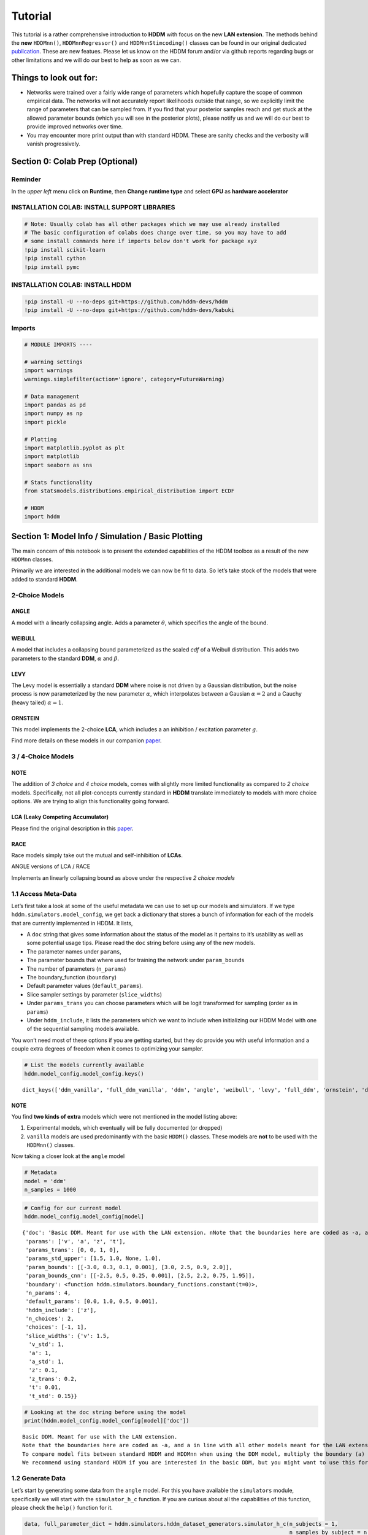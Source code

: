 Tutorial
========

This tutorial is a rather comprehensive introduction to **HDDM** with
focus on the new **LAN extension**. The methods behind the **new**
``HDDMnn()``, ``HDDMnnRegressor()`` and ``HDDMnnStimcoding()`` classes
can be found in our original dedicated
`publication <https://elifesciences.org/articles/65074>`__. These are
new featues. Please let us know on the HDDM forum and/or via github
reports regarding bugs or other limitations and we will do our best to
help as soon as we can.

Things to look out for:
-----------------------

-  Networks were trained over a fairly wide range of parameters which
   hopefully capture the scope of common empirical data. The networks
   will not accurately report likelihoods outside that range, so we
   explicitly limit the range of parameters that can be sampled from. If
   you find that your posterior samples reach and get stuck at the
   allowed parameter bounds (which you will see in the posterior plots),
   please notify us and we will do our best to provide improved networks
   over time.

-  You may encounter more print output than with standard HDDM. These
   are sanity checks and the verbosity will vanish progressively.

Section 0: Colab Prep (Optional)
--------------------------------

Reminder
~~~~~~~~

In the *upper left* menu click on **Runtime**, then **Change runtime
type** and select **GPU** as **hardware accelerator**

INSTALLATION COLAB: INSTALL SUPPORT LIBRARIES
~~~~~~~~~~~~~~~~~~~~~~~~~~~~~~~~~~~~~~~~~~~~~

.. code:: ipython3

    # Note: Usually colab has all other packages which we may use already installed
    # The basic configuration of colabs does change over time, so you may have to add
    # some install commands here if imports below don't work for package xyz
    !pip install scikit-learn
    !pip install cython
    !pip install pymc



INSTALLATION COLAB: INSTALL HDDM
~~~~~~~~~~~~~~~~~~~~~~~~~~~~~~~~

.. code:: ipython3

    !pip install -U --no-deps git+https://github.com/hddm-devs/hddm
    !pip install -U --no-deps git+https://github.com/hddm-devs/kabuki


Imports
~~~~~~~

.. code:: ipython3

    # MODULE IMPORTS ----
    
    # warning settings
    import warnings
    warnings.simplefilter(action='ignore', category=FutureWarning)
    
    # Data management
    import pandas as pd
    import numpy as np
    import pickle
    
    # Plotting
    import matplotlib.pyplot as plt
    import matplotlib
    import seaborn as sns
    
    # Stats functionality
    from statsmodels.distributions.empirical_distribution import ECDF
    
    # HDDM
    import hddm

Section 1: Model Info / Simulation / Basic Plotting
---------------------------------------------------

The main concern of this notebook is to present the extended
capabilities of the HDDM toolbox as a result of the new ``HDDMnn``
classes.

Primarily we are interested in the additional models we can now be fit
to data. So let’s take stock of the models that were added to standard
**HDDM**.

2-Choice Models
~~~~~~~~~~~~~~~

ANGLE
^^^^^

A model with a linearly collapsing angle. Adds a parameter
:math:`\theta`, which specifies the angle of the bound.

WEIBULL
^^^^^^^

A model that includes a collapsing bound parameterized as the scaled
*cdf* of a Weibull distribution. This adds two parameters to the
standard **DDM**, :math:`\alpha` and :math:`\beta`.

LEVY
^^^^

The Levy model is essentially a standard **DDM** where noise is not
driven by a Gaussian distribution, but the noise process is now
parameterized by the new parameter :math:`\alpha`, which interpolates
between a Gausian :math:`\alpha = 2` and a Cauchy (heavy tailed)
:math:`\alpha = 1`.

ORNSTEIN
^^^^^^^^

This model implements the 2-choice **LCA**, which includes a an
inhibition / excitation parameter :math:`g`.

Find more details on these models in our companion
`paper <https://elifesciences.org/articles/65074>`__.

.. _choice-models-1:

3 / 4-Choice Models
~~~~~~~~~~~~~~~~~~~

NOTE
^^^^

The addition of *3 choice* and *4 choice* models, comes with slightly
more limited functionality as compared to *2 choice* models.
Specifically, not all plot-concepts currently standard in **HDDM**
translate immediately to models with more choice options. We are trying
to align this functionality going forward.

LCA (Leaky Competing Accumulator)
^^^^^^^^^^^^^^^^^^^^^^^^^^^^^^^^^

Please find the original description in this
`paper <https://pubmed.ncbi.nlm.nih.gov/11488378/>`__.

RACE
^^^^

Race models simply take out the mutual and self-inhibition of **LCAs**.

ANGLE versions of LCA / RACE

Implements an linearly collapsing bound as above under the respective *2
choice models*

1.1 Access Meta-Data
~~~~~~~~~~~~~~~~~~~~

Let’s first take a look at some of the useful metadata we can use to set
up our models and simulators. If we type
``hddm.simulators.model_config``, we get back a dictionary that stores a
bunch of information for each of the models that are currently
implemented in HDDM. It lists,

-  A ``doc`` string that gives some information about the status of the
   model as it pertains to it’s usability as well as some potential
   usage tips. Please read the ``doc`` string before using any of the
   new models.
-  The parameter names under ``params``,
-  The parameter bounds that where used for training the network under
   ``param_bounds``
-  The number of parameters (``n_params``)
-  The boundary_function (``boundary``)
-  Default parameter values (``default_params``).
-  Slice sampler settings by parameter (``slice_widths``)
-  Under ``params_trans`` you can choose parameters which will be logit
   transformed for sampling (order as in ``params``)
-  Under ``hddm_include``, it lists the parameters which we want to
   include when initializing our HDDM Model with one of the sequential
   sampling models available.

You won’t need most of these options if you are getting started, but
they do provide you with useful information and a couple extra degrees
of freedom when it comes to optimizing your sampler.

.. code:: ipython3

    # List the models currently available
    hddm.model_config.model_config.keys()




.. parsed-literal::

    dict_keys(['ddm_vanilla', 'full_ddm_vanilla', 'ddm', 'angle', 'weibull', 'levy', 'full_ddm', 'ornstein', 'ddm_sdv', 'ddm_par2', 'ddm_par2_no_bias', 'ddm_par2_angle_no_bias', 'ddm_par2_weibull_no_bias', 'ddm_seq2', 'ddm_seq2_no_bias', 'ddm_seq2_angle_no_bias', 'ddm_seq2_weibull_no_bias', 'ddm_mic2_adj', 'ddm_mic2_adj_no_bias', 'ddm_mic2_adj_angle_no_bias', 'ddm_mic2_adj_weibull_no_bias', 'race_no_bias_3', 'race_no_bias_angle_3', 'race_no_bias_4', 'race_no_bias_angle_4', 'lca_no_bias_3', 'lca_no_bias_angle_3', 'lca_no_bias_4', 'lca_no_bias_angle_4', 'weibull_cdf', 'full_ddm2'])



NOTE
^^^^

You find **two kinds of extra** models which were not mentioned in the
model listing above:

1. Experimental models, which eventually will be fully documented (or
   dropped)
2. ``vanilla`` models are used predominantly with the basic ``HDDM()``
   classes. These models are **not** to be used with the ``HDDMnn()``
   classes.

Now taking a closer look at the ``angle`` model

.. code:: ipython3

    # Metadata
    model = 'ddm'
    n_samples = 1000

.. code:: ipython3

    # Config for our current model
    hddm.model_config.model_config[model]




.. parsed-literal::

    {'doc': 'Basic DDM. Meant for use with the LAN extension. \nNote that the boundaries here are coded as -a, and a in line with all other models meant for the LAN extension. \nTo compare model fits between standard HDDM and HDDMnn when using the DDM model, multiply the boundary (a) parameter by 2. \nWe recommend using standard HDDM if you are interested in the basic DDM, but you might want to use this for testing.',
     'params': ['v', 'a', 'z', 't'],
     'params_trans': [0, 0, 1, 0],
     'params_std_upper': [1.5, 1.0, None, 1.0],
     'param_bounds': [[-3.0, 0.3, 0.1, 0.001], [3.0, 2.5, 0.9, 2.0]],
     'param_bounds_cnn': [[-2.5, 0.5, 0.25, 0.001], [2.5, 2.2, 0.75, 1.95]],
     'boundary': <function hddm.simulators.boundary_functions.constant(t=0)>,
     'n_params': 4,
     'default_params': [0.0, 1.0, 0.5, 0.001],
     'hddm_include': ['z'],
     'n_choices': 2,
     'choices': [-1, 1],
     'slice_widths': {'v': 1.5,
      'v_std': 1,
      'a': 1,
      'a_std': 1,
      'z': 0.1,
      'z_trans': 0.2,
      't': 0.01,
      't_std': 0.15}}



.. code:: ipython3

    # Looking at the doc string before using the model
    print(hddm.model_config.model_config[model]['doc'])


.. parsed-literal::

    Basic DDM. Meant for use with the LAN extension. 
    Note that the boundaries here are coded as -a, and a in line with all other models meant for the LAN extension. 
    To compare model fits between standard HDDM and HDDMnn when using the DDM model, multiply the boundary (a) parameter by 2. 
    We recommend using standard HDDM if you are interested in the basic DDM, but you might want to use this for testing.


1.2 Generate Data
~~~~~~~~~~~~~~~~~

Let’s start by generating some data from the ``angle`` model. For this
you have available the ``simulators`` module, specifically we will start
with the ``simulator_h_c`` function. If you are curious about all the
capabilities of this function, please check the ``help()`` function for
it.

.. code:: ipython3

    data, full_parameter_dict = hddm.simulators.hddm_dataset_generators.simulator_h_c(n_subjects = 1,
                                                                                      n_samples_by_subject = n_samples,
                                                                                      model = model,
                                                                                      p_outlier = 0.00,
                                                                                      conditions = None, 
                                                                                      depends_on = None, 
                                                                                      regression_models = None,
                                                                                      regression_covariates = None,
                                                                                      group_only_regressors = False,
                                                                                      group_only = None,
                                                                                      fixed_at_default = None)

A quick look into what the simulator spits out (you can also read about
it in the docs). We get back a ``tuple`` of two:

-  *First*, a DataFrame which holds a ``rt``, a ``response`` and a
   ``subj_idx`` column as well as trial-by-trial ground truth
   parameters.

-  *Second* a parameter dictionary which has parameter names in
   accordance with ``HDDM()`` trace names. This is useful for some of
   our plots.

.. code:: ipython3

    data




.. raw:: html

    <div>
    <style scoped>
        .dataframe tbody tr th:only-of-type {
            vertical-align: middle;
        }
    
        .dataframe tbody tr th {
            vertical-align: top;
        }
    
        .dataframe thead th {
            text-align: right;
        }
    </style>
    <table border="1" class="dataframe">
      <thead>
        <tr style="text-align: right;">
          <th></th>
          <th>rt</th>
          <th>response</th>
          <th>subj_idx</th>
          <th>v</th>
          <th>a</th>
          <th>z</th>
          <th>t</th>
        </tr>
      </thead>
      <tbody>
        <tr>
          <th>0</th>
          <td>1.988325</td>
          <td>1.0</td>
          <td>0</td>
          <td>0.370177</td>
          <td>1.532418</td>
          <td>0.826664</td>
          <td>1.675325</td>
        </tr>
        <tr>
          <th>1</th>
          <td>2.038324</td>
          <td>1.0</td>
          <td>0</td>
          <td>0.370177</td>
          <td>1.532418</td>
          <td>0.826664</td>
          <td>1.675325</td>
        </tr>
        <tr>
          <th>2</th>
          <td>2.070324</td>
          <td>1.0</td>
          <td>0</td>
          <td>0.370177</td>
          <td>1.532418</td>
          <td>0.826664</td>
          <td>1.675325</td>
        </tr>
        <tr>
          <th>3</th>
          <td>6.729142</td>
          <td>1.0</td>
          <td>0</td>
          <td>0.370177</td>
          <td>1.532418</td>
          <td>0.826664</td>
          <td>1.675325</td>
        </tr>
        <tr>
          <th>4</th>
          <td>2.191322</td>
          <td>1.0</td>
          <td>0</td>
          <td>0.370177</td>
          <td>1.532418</td>
          <td>0.826664</td>
          <td>1.675325</td>
        </tr>
        <tr>
          <th>...</th>
          <td>...</td>
          <td>...</td>
          <td>...</td>
          <td>...</td>
          <td>...</td>
          <td>...</td>
          <td>...</td>
        </tr>
        <tr>
          <th>95</th>
          <td>3.696361</td>
          <td>1.0</td>
          <td>0</td>
          <td>0.370177</td>
          <td>1.532418</td>
          <td>0.826664</td>
          <td>1.675325</td>
        </tr>
        <tr>
          <th>96</th>
          <td>1.922326</td>
          <td>1.0</td>
          <td>0</td>
          <td>0.370177</td>
          <td>1.532418</td>
          <td>0.826664</td>
          <td>1.675325</td>
        </tr>
        <tr>
          <th>97</th>
          <td>2.143323</td>
          <td>1.0</td>
          <td>0</td>
          <td>0.370177</td>
          <td>1.532418</td>
          <td>0.826664</td>
          <td>1.675325</td>
        </tr>
        <tr>
          <th>98</th>
          <td>1.804325</td>
          <td>1.0</td>
          <td>0</td>
          <td>0.370177</td>
          <td>1.532418</td>
          <td>0.826664</td>
          <td>1.675325</td>
        </tr>
        <tr>
          <th>99</th>
          <td>2.048324</td>
          <td>1.0</td>
          <td>0</td>
          <td>0.370177</td>
          <td>1.532418</td>
          <td>0.826664</td>
          <td>1.675325</td>
        </tr>
      </tbody>
    </table>
    <p>100 rows × 7 columns</p>
    </div>



.. code:: ipython3

    # Here unspectacularly, parameter names are unchanged 
    # (single subject fits do not need any parameter name augmentation)
    full_parameter_dict




.. parsed-literal::

    {'v': 0.3701771346546653,
     'z': 0.8266639799389839,
     't': 1.6753252191434032,
     'a': 1.5324179837552407}



1.2 First Plot
~~~~~~~~~~~~~~

Now that we have our simulated data, we look to visualise it. Let’s look
at a couple of plots that we can use for this purpose.

The ``HDDM.plotting`` module includes the ``plot_from_data`` function,
which allows you to plot subsets from a dataset, according to a grouping
specified by the ``groupby`` argument.

The plot creates a ``matplotlib.axes`` object for each subset, and you
can provide a function to manipulate this axes object. Some of these
*axes manipulators* are provided your you. Here we focus on the
``_plot_func_model`` *axes manipulator* supplied under the ``plot_func``
argument.

Check out the arguments of ``plot_from_data`` and ``_plot_func_model``
using the ``help()`` function. You have quite some freedom in styling
these plots.

We will refer to this plot as the ``model cartoon plot``.

-  The top histogram refers to the probability of choosing option
   :math:`1` across time.
-  The bottom (upside-down) histogram refers to the probability of
   choosing option :math:`-1` (may be coded as :math:`0` as well) across
   time.

.. code:: ipython3

    hddm.plotting.plot_from_data(df = data, 
                                 generative_model = model,
                                 columns = 1,
                                 groupby = ['subj_idx'],
                                 figsize = (4, 3),
                                 value_range = np.arange(0, 5, 0.1),
                                 plot_func = hddm.plotting._plot_func_model,
                                 **{'alpha': 1.,
                                    'ylim': 3,
                                    'add_model': False})
    plt.show()


.. parsed-literal::

    subj_idx(0)



.. image:: lan_tutorial_files/lan_tutorial_23_1.png


If we set ``add_model = True``, this will add a cartoon of the model on
top of the histograms.

CAUTION
^^^^^^^

This ``model cartoon plot`` will only work for *2-choice models* for
now.

Moreover, often useful for illustration purposes, we can include a bunch
of simulations trajectories into the model plot (note the corresponding
arguments). Common to all models currently included is their conceptual
reliance on there particle trajectories. Reaction times and choices are
simulated as *boundary crossings* of these particles. If you don’t want
to include these trajectories, just set ``show_trajectories = False``.

.. code:: ipython3

    hddm.plotting.plot_from_data(df = data, 
                                 generative_model = model,
                                 columns = 1,
                                 groupby = ['subj_idx'],
                                 figsize = (4, 3),
                                 value_range = np.arange(0, 5, 0.1),
                                 plot_func = hddm.plotting._plot_func_model,
                                 **{'alpha': 1.,
                                    'ylim': 3,
                                    'add_model': True})
    plt.show()


.. parsed-literal::

    subj_idx(0)



.. image:: lan_tutorial_files/lan_tutorial_26_1.png


If you are interested, you can use this plot to investigate the behavior
of models across different parameters setups.

Section 2: Single Subject (or collapsed) Data
---------------------------------------------

Now, we try to fit these models to data! Let’s start with an simple
dataset. In other words, we have one single participant who provides
:math:`n` datatpoints (reaction times and choices) from some *two
alternative forced choice* task paradigm.

Note
~~~~

In this demo we fit to simulated data. This serves as a template, and
you can easily adapt it to your needs.

.. code:: ipython3

    # Metadata
    nmcmc = 1500
    model = 'angle'
    n_samples = 1000
    includes = hddm.model_config.model_config[model]['hddm_include']

Note
~~~~

When defining ``includes``, you can also pick only as subset of the
parameters suggested under ``hddm.model_config.model_config``.

.. code:: ipython3

    # Generate some simulatred data
    data, full_parameter_dict = hddm.simulators.hddm_dataset_generators.simulator_h_c(n_subjects = 1,
                                                                                      n_samples_by_subject = n_samples,
                                                                                      model = model,
                                                                                      p_outlier = 0.00,
                                                                                      conditions = None,
                                                                                      depends_on = None,
                                                                                      regression_models = None,
                                                                                      regression_covariates = None, # need this to make initial covariate matrix from which to use dmatrix (patsy)
                                                                                      group_only_regressors = False,
                                                                                      group_only = None,
                                                                                      fixed_at_default = None)

.. code:: ipython3

    data




.. raw:: html

    <div>
    <style scoped>
        .dataframe tbody tr th:only-of-type {
            vertical-align: middle;
        }
    
        .dataframe tbody tr th {
            vertical-align: top;
        }
    
        .dataframe thead th {
            text-align: right;
        }
    </style>
    <table border="1" class="dataframe">
      <thead>
        <tr style="text-align: right;">
          <th></th>
          <th>rt</th>
          <th>response</th>
          <th>subj_idx</th>
          <th>v</th>
          <th>a</th>
          <th>z</th>
          <th>t</th>
          <th>theta</th>
        </tr>
      </thead>
      <tbody>
        <tr>
          <th>0</th>
          <td>1.835903</td>
          <td>1.0</td>
          <td>0</td>
          <td>0.871674</td>
          <td>0.849288</td>
          <td>0.608084</td>
          <td>1.437905</td>
          <td>0.576924</td>
        </tr>
        <tr>
          <th>1</th>
          <td>1.996901</td>
          <td>1.0</td>
          <td>0</td>
          <td>0.871674</td>
          <td>0.849288</td>
          <td>0.608084</td>
          <td>1.437905</td>
          <td>0.576924</td>
        </tr>
        <tr>
          <th>2</th>
          <td>1.780904</td>
          <td>1.0</td>
          <td>0</td>
          <td>0.871674</td>
          <td>0.849288</td>
          <td>0.608084</td>
          <td>1.437905</td>
          <td>0.576924</td>
        </tr>
        <tr>
          <th>3</th>
          <td>1.962902</td>
          <td>1.0</td>
          <td>0</td>
          <td>0.871674</td>
          <td>0.849288</td>
          <td>0.608084</td>
          <td>1.437905</td>
          <td>0.576924</td>
        </tr>
        <tr>
          <th>4</th>
          <td>1.825903</td>
          <td>1.0</td>
          <td>0</td>
          <td>0.871674</td>
          <td>0.849288</td>
          <td>0.608084</td>
          <td>1.437905</td>
          <td>0.576924</td>
        </tr>
        <tr>
          <th>...</th>
          <td>...</td>
          <td>...</td>
          <td>...</td>
          <td>...</td>
          <td>...</td>
          <td>...</td>
          <td>...</td>
          <td>...</td>
        </tr>
        <tr>
          <th>95</th>
          <td>1.784904</td>
          <td>1.0</td>
          <td>0</td>
          <td>0.871674</td>
          <td>0.849288</td>
          <td>0.608084</td>
          <td>1.437905</td>
          <td>0.576924</td>
        </tr>
        <tr>
          <th>96</th>
          <td>1.682905</td>
          <td>1.0</td>
          <td>0</td>
          <td>0.871674</td>
          <td>0.849288</td>
          <td>0.608084</td>
          <td>1.437905</td>
          <td>0.576924</td>
        </tr>
        <tr>
          <th>97</th>
          <td>1.707905</td>
          <td>1.0</td>
          <td>0</td>
          <td>0.871674</td>
          <td>0.849288</td>
          <td>0.608084</td>
          <td>1.437905</td>
          <td>0.576924</td>
        </tr>
        <tr>
          <th>98</th>
          <td>1.556905</td>
          <td>1.0</td>
          <td>0</td>
          <td>0.871674</td>
          <td>0.849288</td>
          <td>0.608084</td>
          <td>1.437905</td>
          <td>0.576924</td>
        </tr>
        <tr>
          <th>99</th>
          <td>1.778904</td>
          <td>0.0</td>
          <td>0</td>
          <td>0.871674</td>
          <td>0.849288</td>
          <td>0.608084</td>
          <td>1.437905</td>
          <td>0.576924</td>
        </tr>
      </tbody>
    </table>
    <p>100 rows × 8 columns</p>
    </div>



.. code:: ipython3

    # Define the HDDM model
    hddmnn_model = hddm.HDDMnn(data,
                               informative = False,
                               include = includes,
                               p_outlier = 0.01,
                               w_outlier = 0.1,
                               model = model,)


.. parsed-literal::

    Includes supplied:  ['z', 'theta']


.. code:: ipython3

    # Sample
    hddmnn_model.sample(nmcmc,
                        burn = 500)


.. parsed-literal::

     [-----------------100%-----------------] 1500 of 1500 complete in 21.5 sec



.. parsed-literal::

    <pymc.MCMC.MCMC at 0x1425708d0>



2.1 Visualization
~~~~~~~~~~~~~~~~~

The ``caterpillar_plot()`` function below displays *parameterwise*,

-  as a blue tick-mark the **ground truth**.
-  as a *thin* **black** line the :math:`1 - 99` percentile range of the
   posterior distribution
-  as a *thick* **black** line the :math:`5-95` percentile range of the
   posterior distribution

Again use the ``help()`` function to learn more.

.. code:: ipython3

    # Caterpillar Plot: (Parameters recovered ok?)
    hddm.plotting.caterpillar_plot(hddm_model = hddmnn_model, 
                                   ground_truth_parameter_dict = full_parameter_dict,
                                   figsize = (8, 5),
                                   columns = 3)
    
    plt.show()



.. image:: lan_tutorial_files/lan_tutorial_37_0.png


2.1.1 Posterior Predictive (via ``model cartoon plot``)
~~~~~~~~~~~~~~~~~~~~~~~~~~~~~~~~~~~~~~~~~~~~~~~~~~~~~~~

Another way to examine whether or not our recovery was satisfactory is
to perform posterior predictive checks. Essentially, we are looking to
simulate datasets from the trace and check whether it aligns with the
ground truth participant data. This answers the question of whether or
not these parameters that you recovered can actually reproduce the data.

Use the ``plot_posterior_predictive()`` function in the ``plotting``
module for this. It is structured just like the ``plot_from_data()``
function, but instead of providing a *dataset*, you supply a *hddm
model*.

Use the ``help()`` function to check out all the functionality.

.. code:: ipython3

    hddm.plotting.plot_posterior_predictive(model = hddmnn_model,
                                            columns = 1,
                                            groupby = ['subj_idx'],
                                            figsize = (6, 4),
                                            value_range = np.arange(0, 5, 0.1),
                                            plot_func = hddm.plotting._plot_func_model,
                                            parameter_recovery_mode = True,
                                            **{'alpha': 0.01,
                                            'ylim': 3,
                                            'add_model': True,
                                            'samples': 200})
    plt.show()



.. image:: lan_tutorial_files/lan_tutorial_39_0.png


A small note on convergence
^^^^^^^^^^^^^^^^^^^^^^^^^^^

Note that the MCMC algorithm requires the chain to converge. There are
many heuristics that help you identifying problems with convergence,
such as the trace plot, auto correlation plot, and marginal posterior
histogram. In the trace plots, there might be a problem if you see large
jumps. In the autocorrelation plot, there might be a problem if it does
not drop rapidly. The ``HDDMnn()`` classes support the computation of
the *Gelman-Rubin*, *r-hat* statistic, as you would with any ``hddm``
model. Generally, by extracting the traces, you are free to compute any
convergence statistics you want of course.

.. code:: ipython3

    # TAKING A LOOK AT THE POSTERIOR TRACES
    hddmnn_model.plot_posteriors(hddm.simulators.model_config[model]['params'])
    plt.show()


.. parsed-literal::

    Plotting v
    Plotting a
    Plotting z
    Plotting t
    Plotting theta



.. image:: lan_tutorial_files/lan_tutorial_41_1.png



.. image:: lan_tutorial_files/lan_tutorial_41_2.png



.. image:: lan_tutorial_files/lan_tutorial_41_3.png



.. image:: lan_tutorial_files/lan_tutorial_41_4.png



.. image:: lan_tutorial_files/lan_tutorial_41_5.png


.. code:: ipython3

    hddm.plotting.plot_posterior_pair(hddmnn_model, save = False, 
                                      parameter_recovery_mode = True,
                                      samples = 500,
                                      figsize = (6, 6))



.. image:: lan_tutorial_files/lan_tutorial_42_0.png


Section 3: Hierarchical Models
------------------------------

The ‘h’ in ``hddm`` stands for hierarchical, so let’s do it! If we have
data from multiple participants and we assume that the parameters of
single participants are drawn from respective **group** or **global**
distributions, we can model this explicitly in ``hddm`` by specifying
``is_group_model = True``.

Implicitly we are fitting a model of the following kind,

.. math:: p(\{\theta_j\}, \{\theta_g\} | \mathbf{x}) \propto \left[ \prod_j^{J} \left[ \prod_i^{N_j} p(x_i^j | \theta_j) \right] p(\theta_j | \theta_g) \right] p( \theta_g | \theta_h )

where (let’s say for the **angle model**),

1. :math:`\theta_j = \{v_j, a_j, z_j, t_j, \theta_j \}`, are the model
   parameters for **subject j**.

2. :math:`\theta_g = \{v_g^{\mu}, a_g^{\mu}, z_g^{\mu}, t_g^{\mu}, \theta_g^{\mu}, v_g^{\sigma}, a_g^{\sigma}, z_g^{\sigma}, t_g^{\sigma}, \theta_g^{\sigma} \}`
   (scary, but for completeness), are the **mean** and **variance**
   parameters for our group level normal distributions, and
   :math:`\{ \theta_h \}` are **fixed hyperparameters**.

3. :math:`x_i^j = \{rt_i^j, c_i^j \}`, are the **choice and reaction
   time** of **subject j** during **trial i**.

In words, the right hand side of the equation tells us that we have a
**global parameter distribution** with certain **means** and
**variances** for each parameter (we want to figure these means and
variances out), from which the **subject level parameters** are drawn
and finally **subject level datapoints** follow the likelihood
distribution of our **ddm / angle / weibull / you name it** mdoels.

.. code:: ipython3

    # Metadata
    nmcmc = 1000
    model = 'angle'
    n_trials_per_subject = 200
    n_subjects = 10

.. code:: ipython3

    # test regressors only False
    # add p_outliers to the generator !
    data, full_parameter_dict = hddm.simulators.hddm_dataset_generators.simulator_h_c(data = None, 
                                                                                      n_subjects = n_subjects,
                                                                                      n_trials_per_subject = n_trials_per_subject,
                                                                                      model = model,
                                                                                      p_outlier = 0.00,
                                                                                      conditions = None, 
                                                                                      depends_on = None, 
                                                                                      regression_models = None,
                                                                                      regression_covariates = None,
                                                                                      group_only_regressors = False,
                                                                                      group_only = None,
                                                                                      fixed_at_default = None)

.. code:: ipython3

    hddmnn_model = hddm.HDDMnn(data,
                               model = model,
                               informative = False,
                               is_group_model = True,
                               include = hddm.simulators.model_config[model]['hddm_include'],
                               p_outlier = 0.0)


.. parsed-literal::

    Includes supplied:  ['z', 'theta']


.. code:: ipython3

    hddmnn_model.sample(nmcmc,
                        burn = 100) # if you want to save the model specify extra arguments --> dbname='traces.db', db='pickle'. # hddmnn_model.save('test_model')


.. parsed-literal::

     [-----------------100%-----------------] 1000 of 1000 complete in 252.5 sec



.. parsed-literal::

    <pymc.MCMC.MCMC at 0x148854650>



.. code:: ipython3

    # Caterpillar Plot: (Parameters recovered ok?)
    hddm.plotting.caterpillar_plot(hddm_model = hddmnn_model, 
                                   ground_truth_parameter_dict = full_parameter_dict,
                                   figsize = (8, 5),
                                   columns = 3)
    
    plt.show()



.. image:: lan_tutorial_files/lan_tutorial_48_0.png


.. code:: ipython3

    hddm.plotting.plot_posterior_predictive(model = hddmnn_model,
                                            columns = 3,
                                            figsize = (10, 7),
                                            groupby = ['subj_idx'],
                                            value_range = np.arange(0, 3, 0.1),
                                            plot_func = hddm.plotting._plot_func_model,
                                            parameter_recovery_mode = True,
                                            **{'alpha': 0.01,
                                            'ylim': 3,
                                            'add_model': True,
                                            'samples': 150,
                                            'legend_fontsize': 7.})
    plt.show()



.. image:: lan_tutorial_files/lan_tutorial_49_0.png


Section 4: Parameter varies by Condition
----------------------------------------

An important aspect of these posterior analysis, is the consideration of
experiment design. We may have an experiment in which subject are
exposed to a variety of conditions, such as for example different
degrees of difficulty of the same task

It is often reasonable to assume that all but the conceptually relevant
parameters are common across conditions.

As a by-product, such experiment designs can help us with the recovery
of the constant parameters, by probing those static aspects of the model
across varying kinds of datasets (driven by targeted manipulation of
variable aspects of the model).

Implicitly we fit the following kind of model,

.. math:: p( \{\theta_c \}, \theta | \mathbf{x} ) \propto  \left[ \prod_c^C  \left[ \prod_i^{N_i} p( x_i^c | \theta_c, \theta ) \right] p(\theta_c)  \right] p(\theta)

Where :math:`\theta_c` is the condition dependent part of the parameter
space, and :math:`\theta` forms the portion of parameters which remain
constant across condtions.

To give a more concrete example involving the **weibull model**,
consider a dataset for a single participant, who went through four
conditions of an experiment. Think of the conditions as manipulating the
payoff structure of the experiment to incentivize / disincentivize
accuracy in favor of speed. We operationalize this by treating the
:math:`a` parameter, the initial boundary separation, as affected by the
manipulation, while the rest of the parameters are constant across all
experiment conditions.

The resulting model would be of the form,

.. math::  p( {a_c}, v, z, t, \alpha, \beta | x ) \propto \left[ \prod_c^C  \left[ \prod_i^{N_c} p( x_i^c | a_c, v, z, t, \alpha, \beta)  \right] p(a_c) \right]  p(v, z, t, \alpha, \beta)

.. code:: ipython3

    # Metadata
    nmcmc = 1000
    model = 'angle'
    n_trials_per_subject = 500
    
    # We allow the boundary conditions to vary
    depends_on = {'a': ['c_one']}
    
    # They will depend on a fictious column 'c_one' that specifies
    # levels / conditions
    conditions = {'c_one': ['low', 'medium', 'high']}

.. code:: ipython3

    data, full_parameter_dict = hddm.simulators.hddm_dataset_generators.simulator_h_c(n_subjects = 1,
                                                                                      n_trials_per_subject = n_trials_per_subject,
                                                                                      model = model,
                                                                                      p_outlier = 0.00,
                                                                                      conditions = conditions,
                                                                                      depends_on = depends_on, 
                                                                                      regression_models = None,
                                                                                      regression_covariates = None,
                                                                                      group_only_regressors = False,
                                                                                      group_only = None,
                                                                                      fixed_at_default = None)


.. parsed-literal::

    depends_on is:  {'a': ['c_one']}


.. code:: ipython3

    # Let's check the resulting parameter vector
    full_parameter_dict




.. parsed-literal::

    {'v': 0.4462678703210373,
     't': 0.26512839382634135,
     'z': 0.5692405509008568,
     'theta': 0.6979843818086482,
     'a(high)': 1.1901114931495684,
     'a(low)': 1.544656573014909,
     'a(medium)': 1.0606522352960175}



.. code:: ipython3

    # Make HDDM Model 
    hddmnn_model = hddm.HDDMnn(data, 
                               model = model,
                               informative = False,
                               include = hddm.simulators.model_config[model]['hddm_include'],
                               p_outlier = 0.0,
                               is_group_model = False, 
                               depends_on = depends_on)


.. parsed-literal::

    Includes supplied:  ['z', 'theta']


.. code:: ipython3

    # Sample
    hddmnn_model.sample(nmcmc, burn = 100)


.. parsed-literal::

     [-----------------100%-----------------] 1001 of 1000 complete in 103.6 sec



.. parsed-literal::

    <pymc.MCMC.MCMC at 0x14430ed90>



.. code:: ipython3

    # Caterpillar Plot: (Parameters recovered ok?)
    hddm.plotting.caterpillar_plot(hddm_model = hddmnn_model, 
                                   ground_truth_parameter_dict = full_parameter_dict,
                                   figsize = (8, 5),
                                   columns = 3)
    
    plt.show()



.. image:: lan_tutorial_files/lan_tutorial_57_0.png


.. code:: ipython3

    hddm.plotting.plot_posterior_predictive(model = hddmnn_model,
                                            columns = 1,
                                            groupby = ['subj_idx'],
                                            figsize = (4, 4),
                                            value_range = np.arange(0, 5, 0.1),
                                            plot_func = hddm.plotting._plot_func_model,
                                            parameter_recovery_mode = True,
                                            **{'alpha': 0.01,
                                            'ylim': 3,
                                            'add_model': True,
                                            'samples': 200})
    plt.show()



.. image:: lan_tutorial_files/lan_tutorial_58_0.png



.. image:: lan_tutorial_files/lan_tutorial_58_1.png



.. image:: lan_tutorial_files/lan_tutorial_58_2.png


4.1 Combine Hierarchical and Condition data
~~~~~~~~~~~~~~~~~~~~~~~~~~~~~~~~~~~~~~~~~~~

.. code:: ipython3

    # Metadata
    nmcmc = 1500
    model = 'angle'
    n_subjects = 5
    n_trials_per_subject = 500

.. code:: ipython3

    data, full_parameter_dict = hddm.simulators.hddm_dataset_generators.simulator_h_c(n_subjects = n_subjects,
                                                                                      n_trials_per_subject = n_trials_per_subject,
                                                                                      model = model,
                                                                                      p_outlier = 0.00,
                                                                                      conditions = {'c_one': ['low', 'medium', 'high']}, #, 'c_three': ['low', 'medium', 'high']},
                                                                                      depends_on = {'v': ['c_one']}, # 'theta': ['c_two']}, # 'theta': ['c_two']}, #regression_models = None, #
                                                                                      regression_models = None, #regression_covariates = None, 
                                                                                      regression_covariates = None, # need this to make initial covariate matrix from which to use dmatrix (patsy)
                                                                                      group_only_regressors = False,
                                                                                      group_only = None,
                                                                                      fixed_at_default = None)


.. parsed-literal::

    depends_on is:  {'v': ['c_one']}


.. code:: ipython3

    # Make HDDM Model 
    hddmnn_model = hddm.HDDMnn(data,
                               model = model,
                               informative = False,
                               include = hddm.simulators.model_config[model]['hddm_include'],
                               p_outlier = 0.0,
                               is_group_model = True,
                               depends_on = {'v': 'c_one'})


.. parsed-literal::

    Includes supplied:  ['z', 'theta']


.. code:: ipython3

    hddmnn_model.sample(nmcmc, burn = 100)


.. parsed-literal::

     [-----------------100%-----------------] 1501 of 1500 complete in 1150.9 sec



.. parsed-literal::

    <pymc.MCMC.MCMC at 0x14bec8dd0>



.. code:: ipython3

    # Caterpillar Plot: (Parameters recovered ok?)
    hddm.plotting.caterpillar_plot(hddm_model = hddmnn_model, 
                                   ground_truth_parameter_dict = full_parameter_dict,
                                   figsize = (8, 8),
                                   columns = 3)
    
    plt.show()



.. image:: lan_tutorial_files/lan_tutorial_64_0.png


.. code:: ipython3

    hddm.plotting.plot_posterior_predictive(model = hddmnn_model,
                                            columns = 2, # groupby = ['subj_idx'],
                                            figsize = (8, 6),
                                            value_range = np.arange(1, 2.5, 0.1),
                                            plot_func = hddm.plotting._plot_func_model,
                                            parameter_recovery_mode = True,
                                            **{'alpha': 0.01,
                                            'ylim': 3,
                                            'add_model': True,
                                            'samples': 200,
                                            'legend_fontsize': 7})
    plt.show()



.. image:: lan_tutorial_files/lan_tutorial_65_0.png



.. image:: lan_tutorial_files/lan_tutorial_65_1.png



.. image:: lan_tutorial_files/lan_tutorial_65_2.png


Section 5: Regressors
---------------------

This section provides a simple working example using the Neural Networks
with the Regression backend. The regression back-end allows linking
parameters to trial-by-trial covariates via a (general) linear model.

.. code:: ipython3

    # Metadata
    nmcmc = 200
    model = 'angle'
    n_samples_by_subject = 500

.. code:: ipython3

    data, full_parameter_dict = hddm.simulators.hddm_dataset_generators.simulator_h_c(n_subjects = 3,
                                                                                      n_samples_by_subject = n_samples_by_subject,
                                                                                      model = model,
                                                                                      p_outlier = 0.00,
                                                                                      conditions = None, 
                                                                                      depends_on = None, 
                                                                                      regression_models = ['t ~ 1 + covariate_name', 'v ~ 1 + covariate_name'], 
                                                                                      regression_covariates = {'covariate_name': {'type': 'continuous', 'range': (0, 1)}},
                                                                                      group_only_regressors = False,
                                                                                      group_only = None,
                                                                                      fixed_at_default = None)

.. code:: ipython3

    # Set up the regressor a regressor:
    reg_model_v = {'model': 'v ~ 1 + covariate_name', 'link_func': lambda x: x}
    reg_model_t = {'model': 't ~ 1 + covariate_name', 'link_func': lambda x: x}
    reg_descr = [reg_model_t, reg_model_v]

.. code:: ipython3

    # Make HDDM model
    hddmnn_reg = hddm.HDDMnnRegressor(data,
                                      reg_descr, 
                                      include = hddm.simulators.model_config[model]['hddm_include'],
                                      model = model,
                                      informative = False,
                                      p_outlier = 0.0)


.. parsed-literal::

    Includes supplied:  ['z', 'theta']
    Reg Model:
    {'outcome': 't', 'model': ' 1 + covariate_name', 'params': ['t_Intercept', 't_covariate_name'], 'link_func': <function <lambda> at 0x14acc9e60>}
    Uses Identity Link
    Reg Model:
    {'outcome': 'v', 'model': ' 1 + covariate_name', 'params': ['v_Intercept', 'v_covariate_name'], 'link_func': <function <lambda> at 0x14acc9f80>}
    Uses Identity Link


.. code:: ipython3

    # Sample
    hddmnn_reg.sample(nmcmc, burn = 100)


.. parsed-literal::

     [-----------------100%-----------------] 201 of 200 complete in 55.7 sec



.. parsed-literal::

    <pymc.MCMC.MCMC at 0x14aeac190>



.. code:: ipython3

    # Caterpillar Plot: (Parameters recovered ok?)
    hddm.plotting.caterpillar_plot(hddm_model = hddmnn_reg,
                                   ground_truth_parameter_dict = full_parameter_dict,
                                   figsize = (8, 8),
                                   columns = 3)
    
    plt.show()



.. image:: lan_tutorial_files/lan_tutorial_73_0.png


Section 6: Stim Coding
----------------------

You can read more about **stimulus coding** in the
`documentation <https://hddm.readthedocs.io/en/latest/howto.html?highlight=stimulus%20coding#code-subject-responses>`__.

Here just an example.

.. code:: ipython3

    # Metadata
    nmcmc = 300
    model = 'ddm'
    n_samples_by_condition = 500
    split_param = 'v'

.. code:: ipython3

    sim_data_stimcoding, parameter_dict = hddm.simulators.simulator_stimcoding(model = model,
                                                                               split_by = split_param,
                                                                               drift_criterion = 0.3,
                                                                               n_samples_by_condition = 500)

.. code:: ipython3

    sim_data_stimcoding




.. raw:: html

    <div>
    <style scoped>
        .dataframe tbody tr th:only-of-type {
            vertical-align: middle;
        }
    
        .dataframe tbody tr th {
            vertical-align: top;
        }
    
        .dataframe thead th {
            text-align: right;
        }
    </style>
    <table border="1" class="dataframe">
      <thead>
        <tr style="text-align: right;">
          <th></th>
          <th>rt</th>
          <th>response</th>
          <th>stim</th>
          <th>v</th>
          <th>a</th>
          <th>z</th>
          <th>t</th>
          <th>subj_idx</th>
        </tr>
      </thead>
      <tbody>
        <tr>
          <th>0</th>
          <td>1.117388</td>
          <td>1.0</td>
          <td>1</td>
          <td>1.849253</td>
          <td>1.768009</td>
          <td>0.609367</td>
          <td>0.734389</td>
          <td>none</td>
        </tr>
        <tr>
          <th>1</th>
          <td>1.343385</td>
          <td>1.0</td>
          <td>1</td>
          <td>1.849253</td>
          <td>1.768009</td>
          <td>0.609367</td>
          <td>0.734389</td>
          <td>none</td>
        </tr>
        <tr>
          <th>2</th>
          <td>2.401411</td>
          <td>1.0</td>
          <td>1</td>
          <td>1.849253</td>
          <td>1.768009</td>
          <td>0.609367</td>
          <td>0.734389</td>
          <td>none</td>
        </tr>
        <tr>
          <th>3</th>
          <td>1.766382</td>
          <td>1.0</td>
          <td>1</td>
          <td>1.849253</td>
          <td>1.768009</td>
          <td>0.609367</td>
          <td>0.734389</td>
          <td>none</td>
        </tr>
        <tr>
          <th>4</th>
          <td>1.419384</td>
          <td>1.0</td>
          <td>1</td>
          <td>1.849253</td>
          <td>1.768009</td>
          <td>0.609367</td>
          <td>0.734389</td>
          <td>none</td>
        </tr>
        <tr>
          <th>...</th>
          <td>...</td>
          <td>...</td>
          <td>...</td>
          <td>...</td>
          <td>...</td>
          <td>...</td>
          <td>...</td>
          <td>...</td>
        </tr>
        <tr>
          <th>495</th>
          <td>1.507383</td>
          <td>0.0</td>
          <td>2</td>
          <td>-1.249253</td>
          <td>1.768009</td>
          <td>0.609367</td>
          <td>0.734389</td>
          <td>none</td>
        </tr>
        <tr>
          <th>496</th>
          <td>1.669381</td>
          <td>0.0</td>
          <td>2</td>
          <td>-1.249253</td>
          <td>1.768009</td>
          <td>0.609367</td>
          <td>0.734389</td>
          <td>none</td>
        </tr>
        <tr>
          <th>497</th>
          <td>1.564382</td>
          <td>0.0</td>
          <td>2</td>
          <td>-1.249253</td>
          <td>1.768009</td>
          <td>0.609367</td>
          <td>0.734389</td>
          <td>none</td>
        </tr>
        <tr>
          <th>498</th>
          <td>2.199402</td>
          <td>0.0</td>
          <td>2</td>
          <td>-1.249253</td>
          <td>1.768009</td>
          <td>0.609367</td>
          <td>0.734389</td>
          <td>none</td>
        </tr>
        <tr>
          <th>499</th>
          <td>4.159324</td>
          <td>0.0</td>
          <td>2</td>
          <td>-1.249253</td>
          <td>1.768009</td>
          <td>0.609367</td>
          <td>0.734389</td>
          <td>none</td>
        </tr>
      </tbody>
    </table>
    <p>1000 rows × 8 columns</p>
    </div>



.. code:: ipython3

    parameter_dict




.. parsed-literal::

    {'v': -1.5492528678397146,
     'a': 1.768009337867962,
     'z': 0.6093670057327081,
     't': 0.7343894622514304,
     'dc': 0.3}



.. code:: ipython3

    hddmnn_model = hddm.HDDMnnStimCoding(sim_data_stimcoding,
                                         include = hddm.simulators.model_config[model]['hddm_include'],
                                         model = model,
                                         stim_col = 'stim',
                                         p_outlier = 0.0,
                                         split_param = split_param,
                                         informative = False,
                                         drift_criterion = True)


.. parsed-literal::

    Includes supplied:  ['z']


.. code:: ipython3

    hddmnn_model.sample(nmcmc, burn = 100)


.. parsed-literal::

     [-----------------100%-----------------] 300 of 300 complete in 19.4 sec



.. parsed-literal::

    <pymc.MCMC.MCMC at 0x13f388dd0>



.. code:: ipython3

    hddmnn_model.gen_stats()




.. raw:: html

    <div>
    <style scoped>
        .dataframe tbody tr th:only-of-type {
            vertical-align: middle;
        }
    
        .dataframe tbody tr th {
            vertical-align: top;
        }
    
        .dataframe thead th {
            text-align: right;
        }
    </style>
    <table border="1" class="dataframe">
      <thead>
        <tr style="text-align: right;">
          <th></th>
          <th>mean</th>
          <th>std</th>
          <th>2.5q</th>
          <th>25q</th>
          <th>50q</th>
          <th>75q</th>
          <th>97.5q</th>
          <th>mc err</th>
        </tr>
      </thead>
      <tbody>
        <tr>
          <th>v</th>
          <td>-1.5451</td>
          <td>0.0563424</td>
          <td>-1.67373</td>
          <td>-1.57841</td>
          <td>-1.54131</td>
          <td>-1.50422</td>
          <td>-1.45404</td>
          <td>0.00524814</td>
        </tr>
        <tr>
          <th>a</th>
          <td>1.76045</td>
          <td>0.0662287</td>
          <td>1.66187</td>
          <td>1.70927</td>
          <td>1.74559</td>
          <td>1.81343</td>
          <td>1.90748</td>
          <td>0.00626699</td>
        </tr>
        <tr>
          <th>z</th>
          <td>0.606831</td>
          <td>0.0125441</td>
          <td>0.581529</td>
          <td>0.598842</td>
          <td>0.606698</td>
          <td>0.616136</td>
          <td>0.630195</td>
          <td>0.00115023</td>
        </tr>
        <tr>
          <th>t</th>
          <td>0.748318</td>
          <td>0.0180518</td>
          <td>0.707402</td>
          <td>0.737856</td>
          <td>0.75037</td>
          <td>0.760675</td>
          <td>0.779373</td>
          <td>0.00169372</td>
        </tr>
        <tr>
          <th>dc</th>
          <td>0.334341</td>
          <td>0.0501656</td>
          <td>0.250645</td>
          <td>0.298964</td>
          <td>0.330595</td>
          <td>0.366809</td>
          <td>0.438761</td>
          <td>0.00450004</td>
        </tr>
      </tbody>
    </table>
    </div>



.. code:: ipython3

    # Caterpillar Plot: (Parameters recovered ok?)
    hddm.plotting.caterpillar_plot(hddm_model = hddmnn_model, 
                                   ground_truth_parameter_dict = parameter_dict,
                                   figsize = (8, 5),
                                   columns = 3)
    
    plt.show()


.. parsed-literal::

    v
    a
    z
    t
    dc



.. image:: lan_tutorial_files/lan_tutorial_83_1.png


NOTE:
~~~~~

The ``hddm.plotting.model_plot()`` does not yet accept *stimcoding*
data. This will be updated as soon as possible.

Section 7: Model Recovery
-------------------------

A crucial exercise in statistical modeling concern **model comparison**.

We are going to look at model recovery, in this section: Attempt to
recover which model generated a given dataset from a set of *candidate
models*.

For the little model recovery study we conduct here, we generate data
from the **weibull** model and fit the data once each to the
**weibull**, **angle** and **ddm** models.

We inspect the fits visually and then use the *DIC* (Deviance
information criterion, lower is better :)), to check if we can recover
the **true** model.

.. code:: ipython3

    # Metadata
    model = 'weibull'
    n_samples = 300

.. code:: ipython3

    # test regressors only False
    # add p_outliers to the generator !
    data, full_parameter_dict = hddm.simulators.hddm_dataset_generators.simulator_h_c(n_subjects = 1,
                                                                                      n_samples_by_subject = n_samples,
                                                                                      model = model,
                                                                                      p_outlier = 0.00,
                                                                                      conditions = None, 
                                                                                      depends_on = None, 
                                                                                      regression_models = None,
                                                                                      regression_covariates = None,
                                                                                      group_only_regressors = False,
                                                                                      group_only = None,
                                                                                      fixed_at_default = None)

.. code:: ipython3

    data




.. raw:: html

    <div>
    <style scoped>
        .dataframe tbody tr th:only-of-type {
            vertical-align: middle;
        }
    
        .dataframe tbody tr th {
            vertical-align: top;
        }
    
        .dataframe thead th {
            text-align: right;
        }
    </style>
    <table border="1" class="dataframe">
      <thead>
        <tr style="text-align: right;">
          <th></th>
          <th>rt</th>
          <th>response</th>
          <th>subj_idx</th>
          <th>v</th>
          <th>a</th>
          <th>z</th>
          <th>t</th>
          <th>alpha</th>
          <th>beta</th>
        </tr>
      </thead>
      <tbody>
        <tr>
          <th>0</th>
          <td>1.598599</td>
          <td>0.0</td>
          <td>0</td>
          <td>-0.713551</td>
          <td>1.839439</td>
          <td>0.519457</td>
          <td>1.030603</td>
          <td>1.858435</td>
          <td>2.602788</td>
        </tr>
        <tr>
          <th>1</th>
          <td>2.916635</td>
          <td>1.0</td>
          <td>0</td>
          <td>-0.713551</td>
          <td>1.839439</td>
          <td>0.519457</td>
          <td>1.030603</td>
          <td>1.858435</td>
          <td>2.602788</td>
        </tr>
        <tr>
          <th>2</th>
          <td>1.737597</td>
          <td>0.0</td>
          <td>0</td>
          <td>-0.713551</td>
          <td>1.839439</td>
          <td>0.519457</td>
          <td>1.030603</td>
          <td>1.858435</td>
          <td>2.602788</td>
        </tr>
        <tr>
          <th>3</th>
          <td>1.998594</td>
          <td>0.0</td>
          <td>0</td>
          <td>-0.713551</td>
          <td>1.839439</td>
          <td>0.519457</td>
          <td>1.030603</td>
          <td>1.858435</td>
          <td>2.602788</td>
        </tr>
        <tr>
          <th>4</th>
          <td>2.634622</td>
          <td>0.0</td>
          <td>0</td>
          <td>-0.713551</td>
          <td>1.839439</td>
          <td>0.519457</td>
          <td>1.030603</td>
          <td>1.858435</td>
          <td>2.602788</td>
        </tr>
        <tr>
          <th>...</th>
          <td>...</td>
          <td>...</td>
          <td>...</td>
          <td>...</td>
          <td>...</td>
          <td>...</td>
          <td>...</td>
          <td>...</td>
          <td>...</td>
        </tr>
        <tr>
          <th>95</th>
          <td>2.588620</td>
          <td>0.0</td>
          <td>0</td>
          <td>-0.713551</td>
          <td>1.839439</td>
          <td>0.519457</td>
          <td>1.030603</td>
          <td>1.858435</td>
          <td>2.602788</td>
        </tr>
        <tr>
          <th>96</th>
          <td>1.625599</td>
          <td>0.0</td>
          <td>0</td>
          <td>-0.713551</td>
          <td>1.839439</td>
          <td>0.519457</td>
          <td>1.030603</td>
          <td>1.858435</td>
          <td>2.602788</td>
        </tr>
        <tr>
          <th>97</th>
          <td>2.666624</td>
          <td>0.0</td>
          <td>0</td>
          <td>-0.713551</td>
          <td>1.839439</td>
          <td>0.519457</td>
          <td>1.030603</td>
          <td>1.858435</td>
          <td>2.602788</td>
        </tr>
        <tr>
          <th>98</th>
          <td>3.206628</td>
          <td>1.0</td>
          <td>0</td>
          <td>-0.713551</td>
          <td>1.839439</td>
          <td>0.519457</td>
          <td>1.030603</td>
          <td>1.858435</td>
          <td>2.602788</td>
        </tr>
        <tr>
          <th>99</th>
          <td>3.395614</td>
          <td>0.0</td>
          <td>0</td>
          <td>-0.713551</td>
          <td>1.839439</td>
          <td>0.519457</td>
          <td>1.030603</td>
          <td>1.858435</td>
          <td>2.602788</td>
        </tr>
      </tbody>
    </table>
    <p>100 rows × 9 columns</p>
    </div>



.. code:: ipython3

    # Now we fit for each model:
    hddmnn_model_weibull = hddm.HDDMnn(data, 
                                       informative = False,
                                       model = 'weibull',
                                       p_outlier = 0.0,
                                       include = hddm.simulators.model_config['weibull_cdf']['hddm_include'],
                                       is_group_model = False)
    
    hddmnn_model_angle = hddm.HDDMnn(data, 
                                     model = 'angle',
                                     informative = False,
                                     p_outlier = 0.0,
                                     include = hddm.simulators.model_config['angle']['hddm_include'],
                                     is_group_model = False)
    
    hddmnn_model_ddm = hddm.HDDMnn(data, 
                                   informative = False, 
                                   model = 'ddm',
                                   p_outlier = 0.0,
                                   include = hddm.simulators.model_config['ddm']['hddm_include'],
                                   is_group_model = False)


.. parsed-literal::

    Includes supplied:  ['z', 'alpha', 'beta']
    Includes supplied:  ['z', 'theta']
    Includes supplied:  ['z']


.. code:: ipython3

    nmcmc = 1000
    hddmnn_model_weibull.sample(nmcmc, 
                                burn = 200)
    
    hddmnn_model_angle.sample(nmcmc, 
                              burn = 200)
    
    hddmnn_model_ddm.sample(nmcmc, 
                            burn = 200)


.. parsed-literal::

     [-----------------100%-----------------] 1000 of 1000 complete in 24.4 sec



.. parsed-literal::

    <pymc.MCMC.MCMC at 0x1490cca90>



7.1 Checking Model Fits Visually
~~~~~~~~~~~~~~~~~~~~~~~~~~~~~~~~

Posterior Predictive: Do the ‘Posterior Models’ also make sense?

.. code:: ipython3

    # WEIBULL
    hddm.plotting.plot_posterior_predictive(model = hddmnn_model_weibull,
                                            columns = 1,
                                            groupby = ['subj_idx'],
                                            figsize = (4, 4),
                                            value_range = np.arange(0, 5, 0.1),
                                            plot_func = hddm.plotting._plot_func_model,
                                            parameter_recovery_mode = True,
                                            **{'alpha': 0.01,
                                            'ylim': 3,
                                            'add_model': True,
                                            'samples': 200})
    plt.show()



.. image:: lan_tutorial_files/lan_tutorial_92_0.png


.. code:: ipython3

    # ANGLE
    hddm.plotting.plot_posterior_predictive(model = hddmnn_model_angle,
                                            columns = 1,
                                            groupby = ['subj_idx'],
                                            figsize = (4, 4),
                                            value_range = np.arange(0, 5, 0.1),
                                            plot_func = hddm.plotting._plot_func_model,
                                            parameter_recovery_mode = False,
                                            **{'alpha': 0.01,
                                            'ylim': 3,
                                            'add_model': True,
                                            'samples': 200})
    plt.show()



.. image:: lan_tutorial_files/lan_tutorial_93_0.png


.. code:: ipython3

    # DDM
    hddm.plotting.plot_posterior_predictive(model = hddmnn_model_ddm,
                                            columns = 1,
                                            groupby = ['subj_idx'],
                                            figsize = (4, 4),
                                            value_range = np.arange(0, 5, 0.1),
                                            plot_func = hddm.plotting._plot_func_model,
                                            parameter_recovery_mode = False,
                                            **{'alpha': 0.01,
                                            'ylim': 3,
                                            'add_model': True,
                                            'samples': 200})
    plt.show()



.. image:: lan_tutorial_files/lan_tutorial_94_0.png


7.2 Comparing DIC’s
~~~~~~~~~~~~~~~~~~~

.. code:: ipython3

    hddmnn_model_weibull.dic




.. parsed-literal::

    288.7850790405273



.. code:: ipython3

    hddmnn_model_angle.dic




.. parsed-literal::

    284.47917434692386



.. code:: ipython3

    hddmnn_model_ddm.dic




.. parsed-literal::

    311.62192436218265



**Fingers crossed** (this was a random run after all), the DIC usually
gives us a result that conforms with the intuition we get from looking
at the model plots.

Section 8: Real Data!
---------------------

.. code:: ipython3

    # Metadata
    nmcmc = 1000
    burn = 500
    model = 'angle'

8.1 Load and Pre-process dataset
~~~~~~~~~~~~~~~~~~~~~~~~~~~~~~~~

.. code:: ipython3

    # Load one of the datasets shipping with HDDM
    cav_data = hddm.load_csv(hddm.__path__[0] + '/examples/cavanagh_theta_nn.csv')

.. code:: ipython3

    cav_data




.. raw:: html

    <div>
    <style scoped>
        .dataframe tbody tr th:only-of-type {
            vertical-align: middle;
        }
    
        .dataframe tbody tr th {
            vertical-align: top;
        }
    
        .dataframe thead th {
            text-align: right;
        }
    </style>
    <table border="1" class="dataframe">
      <thead>
        <tr style="text-align: right;">
          <th></th>
          <th>subj_idx</th>
          <th>stim</th>
          <th>rt</th>
          <th>response</th>
          <th>theta</th>
          <th>dbs</th>
          <th>conf</th>
        </tr>
      </thead>
      <tbody>
        <tr>
          <th>0</th>
          <td>0</td>
          <td>LL</td>
          <td>1.210</td>
          <td>1.0</td>
          <td>0.656275</td>
          <td>1</td>
          <td>HC</td>
        </tr>
        <tr>
          <th>1</th>
          <td>0</td>
          <td>WL</td>
          <td>1.630</td>
          <td>1.0</td>
          <td>-0.327889</td>
          <td>1</td>
          <td>LC</td>
        </tr>
        <tr>
          <th>2</th>
          <td>0</td>
          <td>WW</td>
          <td>1.030</td>
          <td>1.0</td>
          <td>-0.480285</td>
          <td>1</td>
          <td>HC</td>
        </tr>
        <tr>
          <th>3</th>
          <td>0</td>
          <td>WL</td>
          <td>2.770</td>
          <td>1.0</td>
          <td>1.927427</td>
          <td>1</td>
          <td>LC</td>
        </tr>
        <tr>
          <th>4</th>
          <td>0</td>
          <td>WW</td>
          <td>1.140</td>
          <td>0.0</td>
          <td>-0.213236</td>
          <td>1</td>
          <td>HC</td>
        </tr>
        <tr>
          <th>...</th>
          <td>...</td>
          <td>...</td>
          <td>...</td>
          <td>...</td>
          <td>...</td>
          <td>...</td>
          <td>...</td>
        </tr>
        <tr>
          <th>3983</th>
          <td>13</td>
          <td>LL</td>
          <td>1.450</td>
          <td>0.0</td>
          <td>-1.237166</td>
          <td>0</td>
          <td>HC</td>
        </tr>
        <tr>
          <th>3984</th>
          <td>13</td>
          <td>WL</td>
          <td>0.711</td>
          <td>1.0</td>
          <td>-0.377450</td>
          <td>0</td>
          <td>LC</td>
        </tr>
        <tr>
          <th>3985</th>
          <td>13</td>
          <td>WL</td>
          <td>0.784</td>
          <td>1.0</td>
          <td>-0.694194</td>
          <td>0</td>
          <td>LC</td>
        </tr>
        <tr>
          <th>3986</th>
          <td>13</td>
          <td>LL</td>
          <td>2.350</td>
          <td>0.0</td>
          <td>-0.546536</td>
          <td>0</td>
          <td>HC</td>
        </tr>
        <tr>
          <th>3987</th>
          <td>13</td>
          <td>WW</td>
          <td>1.250</td>
          <td>1.0</td>
          <td>0.752388</td>
          <td>0</td>
          <td>HC</td>
        </tr>
      </tbody>
    </table>
    <p>3988 rows × 7 columns</p>
    </div>



8.2 Basic Condition Split Model
~~~~~~~~~~~~~~~~~~~~~~~~~~~~~~~

.. code:: ipython3

    hddmnn_model_cav = hddm.HDDMnn(cav_data,
                                   model = model,
                                   informative = False,
                                   include = hddm.simulators.model_config[model]['hddm_include'],
                                   p_outlier = 0.05,
                                   is_group_model = False,
                                   depends_on = {'v': 'stim'})


.. parsed-literal::

    Includes supplied:  ['z', 'theta']


.. code:: ipython3

    hddmnn_model_cav.sample(nmcmc, burn = burn)


.. parsed-literal::

     [-----------------100%-----------------] 1000 of 1000 complete in 252.6 sec



.. parsed-literal::

    <pymc.MCMC.MCMC at 0x144143650>



.. code:: ipython3

    hddm.plotting.plot_posterior_predictive(model = hddmnn_model_cav,
                                            columns = 1,
                                            figsize = (4, 4),
                                            value_range = np.arange(0, 5, 0.1),
                                            plot_func = hddm.plotting._plot_func_model,
                                            parameter_recovery_mode = False,
                                            **{'alpha': 0.01,
                                            'ylim': 3,
                                            'add_model': True,
                                            'samples': 200})
    plt.show()



.. image:: lan_tutorial_files/lan_tutorial_108_0.png



.. image:: lan_tutorial_files/lan_tutorial_108_1.png



.. image:: lan_tutorial_files/lan_tutorial_108_2.png


8.3 Basic Hierarchical Model
~~~~~~~~~~~~~~~~~~~~~~~~~~~~

.. code:: ipython3

    hddmnn_model_cav = hddm.HDDMnn(cav_data,
                                   model = model,
                                   informative = False,
                                   include = hddm.simulators.model_config[model]['hddm_include'], #is_group_model = True,
                                   p_outlier = 0.05)


.. parsed-literal::

    Includes supplied:  ['z', 'theta']


.. code:: ipython3

    hddmnn_model_cav.sample(nmcmc, burn = burn)


.. parsed-literal::

     [-----------------100%-----------------] 1001 of 1000 complete in 506.0 sec



.. parsed-literal::

    <pymc.MCMC.MCMC at 0x1437f0b10>



.. code:: ipython3

    # Caterpillar Plot: (Parameters recovered ok?)
    hddm.plotting.caterpillar_plot(hddm_model = hddmnn_model_cav, 
                                   figsize = (8, 8),
                                   columns = 3)
    
    plt.show()



.. image:: lan_tutorial_files/lan_tutorial_112_0.png


.. code:: ipython3

    hddm.plotting.plot_posterior_predictive(model = hddmnn_model_cav,
                                            columns = 3,
                                            figsize = (10, 10),
                                            value_range = np.arange(0, 5, 0.1),
                                            plot_func = hddm.plotting._plot_func_model,
                                            parameter_recovery_mode = False,
                                            **{'alpha': 0.01,
                                            'ylim': 3,
                                            'add_model': True,
                                            'samples': 200,
                                            'legend_fontsize': 7})
    plt.show()



.. image:: lan_tutorial_files/lan_tutorial_113_0.png


Note
~~~~

This is just an example. The angle model might not be the best choice
here, and we are moreover ignoring the supplied conditions.

Section 9: Accessing the Neural Network Directly
------------------------------------------------

The ``network_inspectors`` module allows you to inspect the LANs
directly.

9.1 Direct access to batch predictions
~~~~~~~~~~~~~~~~~~~~~~~~~~~~~~~~~~~~~~

You can use the ``hddm.network_inspectors.get_torch_mlp()`` function to
access network predictions.

.. code:: ipython3

    model = 'angle'

.. code:: ipython3

    lan_angle = hddm.network_inspectors.get_torch_mlp(model = model)

Let’s predict some likelihoods !

.. code:: ipython3

    # Make some random parameter set
    parameter_df = hddm.simulators.make_parameter_vectors_nn(model = model,
                                                             param_dict = None,
                                                             n_parameter_vectors = 1)
    parameter_matrix = np.tile(np.squeeze(parameter_df.values), (200, 1))
    
    # Initialize network input
    network_input = np.zeros((parameter_matrix.shape[0], parameter_matrix.shape[1] + 2)) # Note the + 2 on the right --> we append the parameter vectors with reaction times (+1 columns) and choices (+1 columns)
    
    # Add reaction times
    network_input[:, -2] = np.linspace(0, 3, parameter_matrix.shape[0])
    
    # Add choices
    network_input[:, -1] = np.repeat(np.random.choice([-1, 1]), parameter_matrix.shape[0])
    
    # Convert to float
    network_input = network_input.astype(np.float32)
    # Show example output
    print(lan_angle(network_input)[:10]) # printing the first 10 outputs
    print(lan_angle(network_input).shape) # original shape of output


.. parsed-literal::

    [[-6.5302606 ]
     [ 0.5264375 ]
     [ 0.410895  ]
     [-0.52280986]
     [-1.0521754 ]
     [-1.552991  ]
     [-2.0735168 ]
     [-2.6183672 ]
     [-3.2071779 ]
     [-3.878473  ]]
    (200, 1)


9.2 Plotting Utilities
~~~~~~~~~~~~~~~~~~~~~~

HDDM provides two plotting function to investigate the network outputs
directly. The ``kde_vs_lan_likelihoods()`` plot and the
``lan_manifold()`` plot.

9.2.1 ``kde_vs_lan_likelihoods()``
^^^^^^^^^^^^^^^^^^^^^^^^^^^^^^^^^^

The ``kde_vs_lan_likelihoods()`` plot allows you to check the
likelihoods produced by a LAN against Kernel Density Estimates (KDEs)
from model simulations. You can supply a panda ``DataFrame`` that holds
parameter vectors as rows.

.. code:: ipython3

    # Make some parameters
    parameter_df = hddm.simulators.make_parameter_vectors_nn(model = model,
                                                             param_dict = None,
                                                             n_parameter_vectors = 10)

.. code:: ipython3

    parameter_df




.. raw:: html

    <div>
    <style scoped>
        .dataframe tbody tr th:only-of-type {
            vertical-align: middle;
        }
    
        .dataframe tbody tr th {
            vertical-align: top;
        }
    
        .dataframe thead th {
            text-align: right;
        }
    </style>
    <table border="1" class="dataframe">
      <thead>
        <tr style="text-align: right;">
          <th></th>
          <th>v</th>
          <th>a</th>
          <th>z</th>
          <th>t</th>
          <th>theta</th>
        </tr>
      </thead>
      <tbody>
        <tr>
          <th>0</th>
          <td>-2.822411</td>
          <td>1.857000</td>
          <td>0.597105</td>
          <td>1.265332</td>
          <td>1.127908</td>
        </tr>
        <tr>
          <th>1</th>
          <td>-2.480144</td>
          <td>0.790550</td>
          <td>0.370082</td>
          <td>0.135557</td>
          <td>1.267330</td>
        </tr>
        <tr>
          <th>2</th>
          <td>-1.805679</td>
          <td>1.067249</td>
          <td>0.789487</td>
          <td>1.343145</td>
          <td>0.782929</td>
        </tr>
        <tr>
          <th>3</th>
          <td>1.538892</td>
          <td>1.940111</td>
          <td>0.624851</td>
          <td>1.358304</td>
          <td>1.143875</td>
        </tr>
        <tr>
          <th>4</th>
          <td>1.154106</td>
          <td>0.693673</td>
          <td>0.201944</td>
          <td>0.964244</td>
          <td>1.218428</td>
        </tr>
        <tr>
          <th>5</th>
          <td>0.289881</td>
          <td>0.972925</td>
          <td>0.363896</td>
          <td>1.232385</td>
          <td>1.385627</td>
        </tr>
        <tr>
          <th>6</th>
          <td>-0.097920</td>
          <td>0.727295</td>
          <td>0.733222</td>
          <td>0.217358</td>
          <td>1.284991</td>
        </tr>
        <tr>
          <th>7</th>
          <td>1.530997</td>
          <td>0.322452</td>
          <td>0.492426</td>
          <td>0.539634</td>
          <td>0.167850</td>
        </tr>
        <tr>
          <th>8</th>
          <td>-2.425803</td>
          <td>1.765036</td>
          <td>0.670777</td>
          <td>0.356949</td>
          <td>0.947358</td>
        </tr>
        <tr>
          <th>9</th>
          <td>0.270504</td>
          <td>1.263645</td>
          <td>0.624119</td>
          <td>0.391290</td>
          <td>0.620432</td>
        </tr>
      </tbody>
    </table>
    </div>



.. code:: ipython3

    hddm.network_inspectors.kde_vs_lan_likelihoods(parameter_df = parameter_df, 
                                                   model = model,
                                                   cols = 3,
                                                   n_samples = 2000,
                                                   n_reps = 2,
                                                   show = True)


.. parsed-literal::

    1 of 10
    2 of 10
    3 of 10
    4 of 10
    5 of 10
    6 of 10
    7 of 10
    8 of 10
    9 of 10
    10 of 10



.. image:: lan_tutorial_files/lan_tutorial_128_1.png


9.2.2 ``lan_manifold()``
^^^^^^^^^^^^^^^^^^^^^^^^

Lastly, you can use the ``lan_manifold()`` plot to investigate the LAN
likelihoods over a range of parameters.

The idea is to use a base parameter vector and vary one of the
parameters in a prespecificed range.

This plot can be informative if you would like to understand better how
a parameter affects model behavior.

.. code:: ipython3

    # Make some parameters
    parameter_df = hddm.simulators.make_parameter_vectors_nn(model = model,
                                                             param_dict = None,
                                                             n_parameter_vectors = 1)

.. code:: ipython3

    parameter_df




.. raw:: html

    <div>
    <style scoped>
        .dataframe tbody tr th:only-of-type {
            vertical-align: middle;
        }
    
        .dataframe tbody tr th {
            vertical-align: top;
        }
    
        .dataframe thead th {
            text-align: right;
        }
    </style>
    <table border="1" class="dataframe">
      <thead>
        <tr style="text-align: right;">
          <th></th>
          <th>v</th>
          <th>a</th>
          <th>z</th>
          <th>t</th>
          <th>theta</th>
        </tr>
      </thead>
      <tbody>
        <tr>
          <th>0</th>
          <td>0.72663</td>
          <td>1.309131</td>
          <td>0.205633</td>
          <td>0.931494</td>
          <td>0.909723</td>
        </tr>
      </tbody>
    </table>
    </div>



.. code:: ipython3

    # Now plotting
    hddm.network_inspectors.lan_manifold(parameter_df = parameter_df,
                                         vary_dict = {'v': np.linspace(-2, 2, 20)},
                                         model = model,
                                         n_rt_steps = 300,
                                         fig_scale = 1.0,
                                         max_rt = 5,
                                         save = True,
                                         show = True)


.. parsed-literal::

    Using only the first row of the supplied parameter array !



.. image:: lan_tutorial_files/lan_tutorial_132_1.png


Hopefully this tutorial proves as a useful starting point for your
application.
